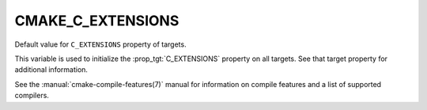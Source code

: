 CMAKE_C_EXTENSIONS
------------------

Default value for ``C_EXTENSIONS`` property of targets.

This variable is used to initialize the :prop_tgt:`C_EXTENSIONS`
property on all targets.  See that target property for additional
information.

See the :manual:`cmake-compile-features(7)` manual for information on
compile features and a list of supported compilers.

